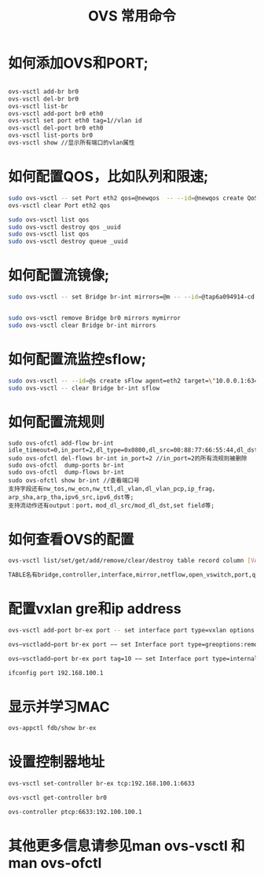 #+Title: OVS 常用命令

* 如何添加OVS和PORT;
#+BEGIN_SRC bash

   ovs-vsctl add-br br0
   ovs-vsctl del-br br0 
   ovs-vsctl list-br 
   ovs-vsctl add-port br0 eth0
   ovs-vsctl set port eth0 tag=1//vlan id
   ovs-vsctl del-port br0 eth0
   ovs-vsctl list-ports br0 
   ovs-vsctl show //显示所有端口的vlan属性
#+END_SRC
   
* 如何配置QOS，比如队列和限速;
#+BEGIN_SRC bash
  sudo ovs-vsctl -- set Port eth2 qos=@newqos  -- --id=@newqos create QoS type=linux-htb other-config:max-rate=1000000000 queues=0=@q0,1=@q1 -- --id=@q0 create  Queue dscp =1 other-config:min-rate=100000000 other-config:max-rate=100000000 -- --id=@q1 create Queue other-config:min-rate=500000000
  ovs-vsctl clear Port eth2 qos

  sudo ovs-vsctl list qos
  sudo ovs-vsctl destroy qos _uuid
  sudo ovs-vsctl list qos
  sudo ovs-vsctl destroy queue _uuid
#+END_SRC


*  如何配置流镜像;
#+BEGIN_SRC bash
   sudo ovs-vsctl -- set Bridge br-int mirrors=@m -- --id=@tap6a094914-cd get Port tap6a094914-cd -- --id=@tap73e945b4-79 get Port tap73e945b4-79 -- --id=@tapa6cd1168-a2 get Port tapa6cd1168-a2 -- --id=@m create Mirror name=mymirror select-dst-port=@tap6a094914-cd,@tap73e945b4-79 select-src-port=@tap6a094914-cd,@tap73e945b4-79 output-port=@tapa6cd1168-a2


   sudo ovs-vsctl remove Bridge br0 mirrors mymirror
   sudo ovs-vsctl clear Bridge br-int mirrors
#+END_SRC


* 如何配置流监控sflow;
#+BEGIN_SRC bash
   sudo ovs-vsctl -- --id=@s create sFlow agent=eth2 target=\"10.0.0.1:6343\" header=128 sampling=64 polling=10  -- set Bridge br-int sflow=@s
   sudo ovs-vsctl -- clear Bridge br-int sflow

#+END_SRC

*  如何配置流规则
#+BEGIN_SRC bash；
    sudo ovs-ofctl add-flow br-int idle_timeout=0,in_port=2,dl_type=0x0800,dl_src=00:88:77:66:55:44,dl_dst=11:22:33:44:55:66,nw_src=1.2.3.4,nw_dst=5.6.7.8,nw_proto=1,tp_src=1,tp_dst=2,actions=drop
    sudo ovs-ofctl del-flows br-int in_port=2 //in_port=2的所有流规则被删除
    sudo ovs-ofctl  dump-ports br-int
    sudo ovs-ofctl  dump-flows br-int
    sudo ovs-ofctl show br-int //查看端口号
    支持字段还有nw_tos,nw_ecn,nw_ttl,dl_vlan,dl_vlan_pcp,ip_frag，arp_sha,arp_tha,ipv6_src,ipv6_dst等;
    支持流动作还有output：port，mod_dl_src/mod_dl_dst,set field等;
#+END_SRC

* 如何查看OVS的配置
#+BEGIN_SRC bash
    ovs-vsctl list/set/get/add/remove/clear/destroy table record column [VALUE]

    TABLE名有bridge,controller,interface,mirror,netflow,open_vswitch,port,qos,queue,ssl,sflow
#+END_SRC

*  配置vxlan gre和ip address
#+BEGIN_SRC bash
   ovs-vsctl add-port br-ex port -- set interface port type=vxlan options:remote_ip=192.168.100.3

   ovs−vsctladd−port br-ex port −− set Interface port type=greoptions:remote_ip=192.168.100.3

   ovs−vsctladd−port br-ex port tag=10 −− set Interface port type=internal//默认为access

   ifconfig port 192.168.100.1
#+END_SRC

* 显示并学习MAC
#+BEGIN_SRC bash
   ovs-appctl fdb/show br-ex
#+END_SRC

* 设置控制器地址
#+BEGIN_SRC bash
ovs-vsctl set-controller br-ex tcp:192.168.100.1:6633

ovs-vsctl get-controller br0

ovs-controller ptcp:6633:192.100.100.1
#+END_SRC

*   其他更多信息请参见man ovs-vsctl 和man ovs-ofctl 
